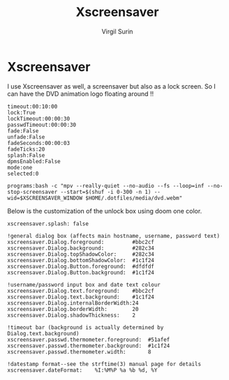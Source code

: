 #+title: Xscreensaver
#+AUTHOR: Virgil Surin
#+PROPERTY: header-args :tangle ~/.xscreensaver
#+auto_tangle: t

* Xscreensaver

I use Xscreensaver as well, a screensaver but also as a lock screen. So I can have the DVD animation logo floating around !!

#+begin_src text
timeout:00:10:00
lock:True
lockTimeout:00:00:30
passwdTimeout:00:00:30
fade:False
unfade:False
fadeSeconds:00:00:03
fadeTicks:20
splash:False
dpmsEnabled:False
mode:one
selected:0

programs:bash -c "mpv --really-quiet --no-audio --fs --loop=inf --no-stop-screensaver --start=$(shuf -i 0-300 -n 1) --wid=$XSCREENSAVER_WINDOW $HOME/.dotfiles/media/dvd.webm"
#+end_src

Below is the customization of the unlock box using doom one color.


#+begin_src text :tangle ~/.Xresources
xscreensaver.splash: false

!general dialog box (affects main hostname, username, password text)
xscreensaver.Dialog.foreground:         #bbc2cf
xscreensaver.Dialog.background:         #282c34
xscreensaver.Dialog.topShadowColor:     #282c34
xscreensaver.Dialog.bottomShadowColor:  #1c1f24
xscreensaver.Dialog.Button.foreground:  #dfdfdf
xscreensaver.Dialog.Button.background:  #1c1f24

!username/password input box and date text colour
xscreensaver.Dialog.text.foreground:    #bbc2cf
xscreensaver.Dialog.text.background:    #1c1f24
xscreensaver.Dialog.internalBorderWidth:24
xscreensaver.Dialog.borderWidth:        20
xscreensaver.Dialog.shadowThickness:    2

!timeout bar (background is actually determined by Dialog.text.background)
xscreensaver.passwd.thermometer.foreground:  #51afef
xscreensaver.passwd.thermometer.background:  #1c1f24
xscreensaver.passwd.thermometer.width:       8

!datestamp format--see the strftime(3) manual page for details
xscreensaver.dateFormat:    %I:%M%P %a %b %d, %Y
#+end_src
